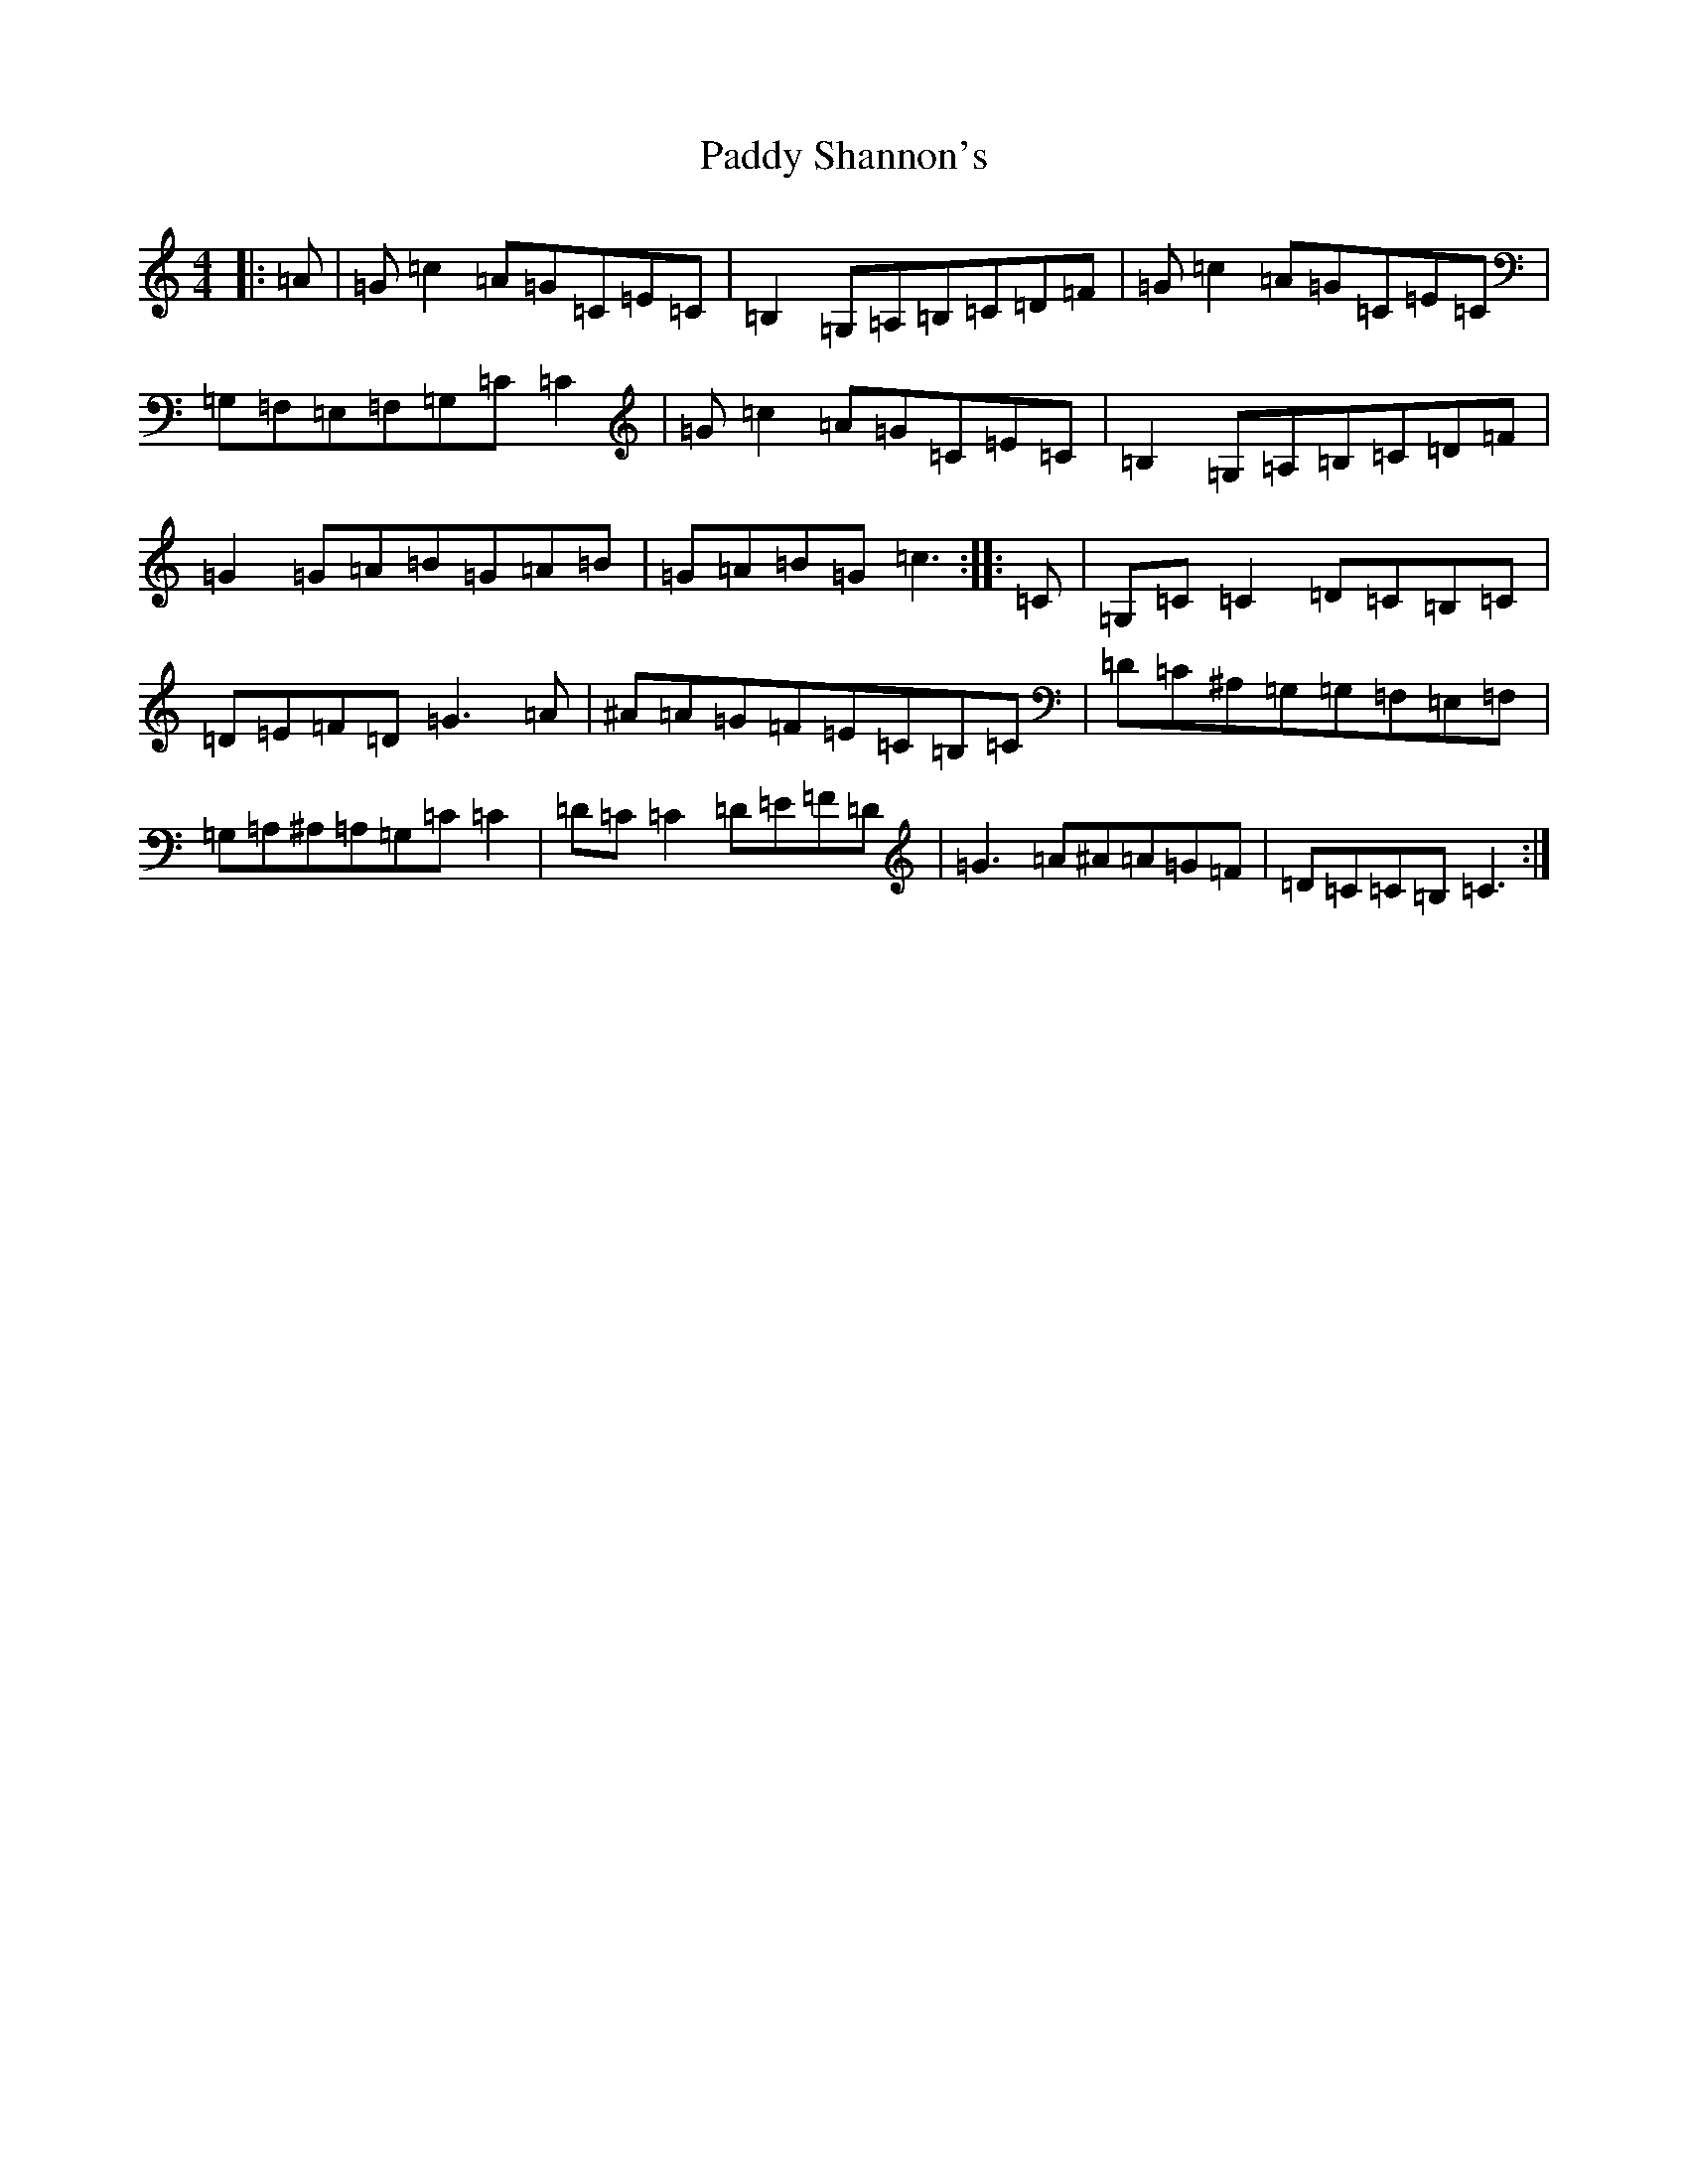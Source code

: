 X: 16545
T: Paddy Shannon's
S: https://thesession.org/tunes/3047#setting3047
Z: G Major
R: reel
M:4/4
L:1/8
K: C Major
|:=A|=G=c2=A=G=C=E=C|=B,2=G,=A,=B,=C=D=F|=G=c2=A=G=C=E=C|=G,=F,=E,=F,=G,=C=C2|=G=c2=A=G=C=E=C|=B,2=G,=A,=B,=C=D=F|=G2=G=A=B=G=A=B|=G=A=B=G=c3:||:=C|=G,=C=C2=D=C=B,=C|=D=E=F=D=G3=A|^A=A=G=F=E=C=B,=C|=D=C^A,=G,=G,=F,=E,=F,|=G,=A,^A,=A,=G,=C=C2|=D=C=C2=D=E=F=D|=G3=A^A=A=G=F|=D=C=C=B,=C3:|